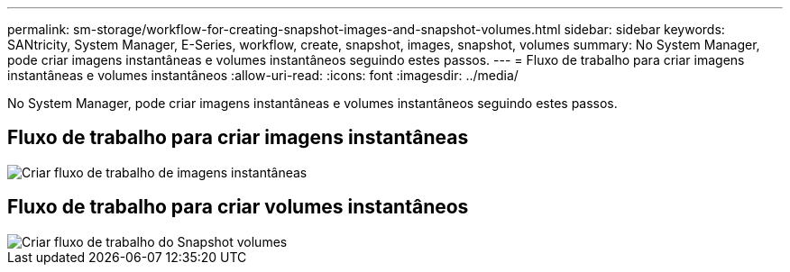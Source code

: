 ---
permalink: sm-storage/workflow-for-creating-snapshot-images-and-snapshot-volumes.html 
sidebar: sidebar 
keywords: SANtricity, System Manager, E-Series, workflow, create, snapshot, images, snapshot, volumes 
summary: No System Manager, pode criar imagens instantâneas e volumes instantâneos seguindo estes passos. 
---
= Fluxo de trabalho para criar imagens instantâneas e volumes instantâneos
:allow-uri-read: 
:icons: font
:imagesdir: ../media/


[role="lead"]
No System Manager, pode criar imagens instantâneas e volumes instantâneos seguindo estes passos.



== Fluxo de trabalho para criar imagens instantâneas

image::../media/sam1130-flw-snapshots-create-ss-images.gif[Criar fluxo de trabalho de imagens instantâneas]



== Fluxo de trabalho para criar volumes instantâneos

image::../media/sam1130-flw-snapshots-create-ss-volumes.gif[Criar fluxo de trabalho do Snapshot volumes]
